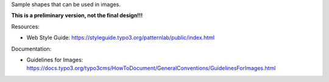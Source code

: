 Sample shapes that can be used in images.

**This is a preliminary version, not the final design!!!**

Resources:

* Web Style Guide: https://styleguide.typo3.org/patternlab/public/index.html

Documentation:

* Guidelines for Images: 
  https://docs.typo3.org/typo3cms/HowToDocument/GeneralConventions/GuidelinesForImages.html
